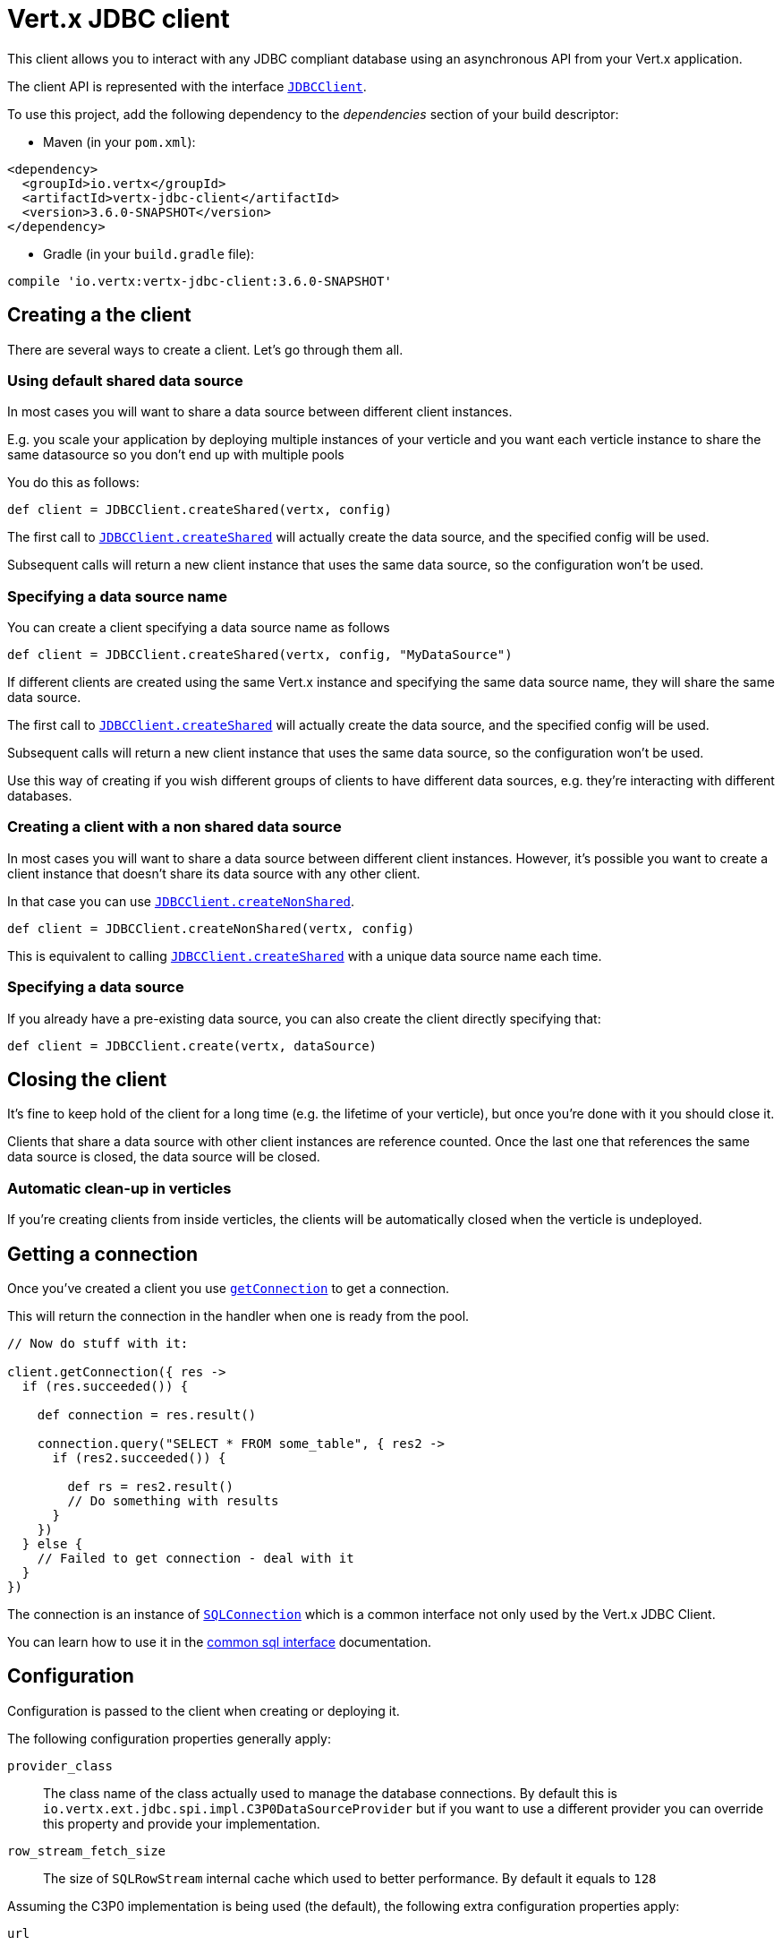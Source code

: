 = Vert.x JDBC client

This client allows you to interact with any JDBC compliant database using an asynchronous API from your Vert.x
application.

The client API is represented with the interface `link:../../apidocs/io/vertx/ext/jdbc/JDBCClient.html[JDBCClient]`.

To use this project, add the following dependency to the _dependencies_ section of your build descriptor:

* Maven (in your `pom.xml`):

[source,xml,subs="+attributes"]
----
<dependency>
  <groupId>io.vertx</groupId>
  <artifactId>vertx-jdbc-client</artifactId>
  <version>3.6.0-SNAPSHOT</version>
</dependency>
----

* Gradle (in your `build.gradle` file):

[source,groovy,subs="+attributes"]
----
compile 'io.vertx:vertx-jdbc-client:3.6.0-SNAPSHOT'
----

== Creating a the client

There are several ways to create a client. Let's go through them all.

=== Using default shared data source

In most cases you will want to share a data source between different client instances.

E.g. you scale your application by deploying multiple instances of your verticle and you want each verticle instance
to share the same datasource so you don't end up with multiple pools

You do this as follows:

[source,java]
----

def client = JDBCClient.createShared(vertx, config)


----

The first call to `link:../../apidocs/io/vertx/ext/jdbc/JDBCClient.html#createShared-io.vertx.core.Vertx-io.vertx.core.json.JsonObject-[JDBCClient.createShared]`
will actually create the data source, and the specified config will be used.

Subsequent calls will return a new client instance that uses the same data source, so the configuration won't be used.

=== Specifying a data source name

You can create a client specifying a data source name as follows

[source,java]
----


def client = JDBCClient.createShared(vertx, config, "MyDataSource")


----

If different clients are created using the same Vert.x instance and specifying the same data source name, they will
share the same data source.

The first call to `link:../../apidocs/io/vertx/ext/jdbc/JDBCClient.html#createShared-io.vertx.core.Vertx-io.vertx.core.json.JsonObject-[JDBCClient.createShared]`
will actually create the data source, and the specified config will be used.

Subsequent calls will return a new client instance that uses the same data source, so the configuration won't be used.

Use this way of creating if you wish different groups of clients to have different data sources, e.g. they're
interacting with different databases.

=== Creating a client with a non shared data source

In most cases you will want to share a data source between different client instances.
However, it's possible you want to create a client instance that doesn't share its data source with any other client.

In that case you can use `link:../../apidocs/io/vertx/ext/jdbc/JDBCClient.html#createNonShared-io.vertx.core.Vertx-io.vertx.core.json.JsonObject-[JDBCClient.createNonShared]`.

[source,java]
----

def client = JDBCClient.createNonShared(vertx, config)


----

This is equivalent to calling `link:../../apidocs/io/vertx/ext/jdbc/JDBCClient.html#createShared-io.vertx.core.Vertx-io.vertx.core.json.JsonObject-java.lang.String-[JDBCClient.createShared]`
with a unique data source name each time.

=== Specifying a data source

If you already have a pre-existing data source, you can also create the client directly specifying that:

[source,java]
----

def client = JDBCClient.create(vertx, dataSource)


----

== Closing the client

It's fine to keep hold of the client for a long time (e.g. the lifetime of your verticle), but once you're
done with it you should close it.

Clients that share a data source with other client instances are reference counted. Once the last one that references
the same data source is closed, the data source will be closed.

=== Automatic clean-up in verticles

If you're creating clients from inside verticles, the clients will be automatically closed when the verticle is undeployed.

== Getting a connection

Once you've created a client you use `link:../../apidocs/io/vertx/ext/sql/SQLClient.html#getConnection-io.vertx.core.Handler-[getConnection]` to get
a connection.

This will return the connection in the handler when one is ready from the pool.

[source,java]
----

// Now do stuff with it:

client.getConnection({ res ->
  if (res.succeeded()) {

    def connection = res.result()

    connection.query("SELECT * FROM some_table", { res2 ->
      if (res2.succeeded()) {

        def rs = res2.result()
        // Do something with results
      }
    })
  } else {
    // Failed to get connection - deal with it
  }
})


----

The connection is an instance of `link:../../apidocs/io/vertx/ext/sql/SQLConnection.html[SQLConnection]` which is a common interface not only used by
the Vert.x JDBC Client.

You can learn how to use it in the http://vertx.io/docs/vertx-sql-common/groovy/[common sql interface] documentation.

== Configuration

Configuration is passed to the client when creating or deploying it.

The following configuration properties generally apply:

`provider_class`:: The class name of the class actually used to manage the database connections. By default this is
`io.vertx.ext.jdbc.spi.impl.C3P0DataSourceProvider` but if you want to use a different provider you can override
this property and provide your implementation.
`row_stream_fetch_size`:: The size of `SQLRowStream` internal cache which used to better performance. By default
it equals to `128`

Assuming the C3P0 implementation is being used (the default), the following extra configuration properties apply:

`url`:: the JDBC connection URL for the database
`driver_class`:: the class of the JDBC driver
`user`:: the username for the database
`password`:: the password for the database
`max_pool_size`:: the maximum number of connections to pool - default is `15`
`initial_pool_size`:: the number of connections to initialise the pool with - default is `3`
`min_pool_size`:: the minimum number of connections to pool
`max_statements`:: the maximum number of prepared statements to cache - default is `0`.
`max_statements_per_connection`:: the maximum number of prepared statements to cache per connection - default is `0`.
`max_idle_time`:: number of seconds after which an idle connection will be closed - default is `0` (never expire).

Other Connection Pool providers are:

* BoneCP
* Hikari

Similar to C3P0 they can be configured by passing the configuration values on the JSON config object. For the special
case where you do not want to deploy your app as a fat jar but run with a vert.x distribution, then it is recommented
to use BoneCP if you have no write permissions to add the JDBC driver to the vert.x lib directory and are passing it
using the `-cp` command line flag.

If you want to configure any other C3P0 properties, you can add a file `c3p0.properties` to the classpath.

Here's an example of configuring a service:

[source,java]
----

def config = [
  url:"jdbc:hsqldb:mem:test?shutdown=true",
  driver_class:"org.hsqldb.jdbcDriver",
  max_pool_size:30
]

def client = JDBCClient.createShared(vertx, config)


----

Hikari uses a different set of properties:

* `jdbcUrl` for the JDBC URL
* `driverClassName` for the JDBC driven class name
* `maximumPoolSize` for the pool size
* `username` for the login (`password` for the password)

Refer to the https://github.com/brettwooldridge/HikariCP#configuration-knobs-baby[Hikari documentation]
for further details. Also refer to the http://www.jolbox.com/configuration.html[BoneCP documentation]
to configure BoneCP.

== JDBC Drivers

If you are using the default `DataSourceProvider` (relying on c3p0), you would need to copy the JDBC driver class
in your _classpath_.

If your application is packaged as a _fat jar_, be sure to embed the jdbc driver. If your application is launched
with the `vertx` command line, copy the JDBC driver to `${VERTX_HOME}/lib`.

The behavior may be different when using a different connection pool.

== Data types

Due to the fact that Vert.x uses JSON as its standard message format there will be many limitations to the data types
accepted by the client. You will get out of the box the standard:

* null
* boolean
* number
* string

There is also an optimistic cast for temporal types (TIME, DATE, TIMESTAMP) and optionally disabled for UUID. UUIDs
are supported by many databases but not all. For example MySQL does not support it so the recommended way is to use
a VARCHAR(36) column. For other engines UUID optimistic casting can be enabled using the client config json as:

----
{ "castUUID": true }
----

When this config is present UUIDs will be handled as a native type.


== Use as OSGi bundle

Vert.x JDBC client can be used as an OSGi bundle. However notice that you would need to deploy all dependencies
first. Some connection pool requires the JDBC driver to be loaded from the classpath, and so cannot be packaged /
deployed as bundle.